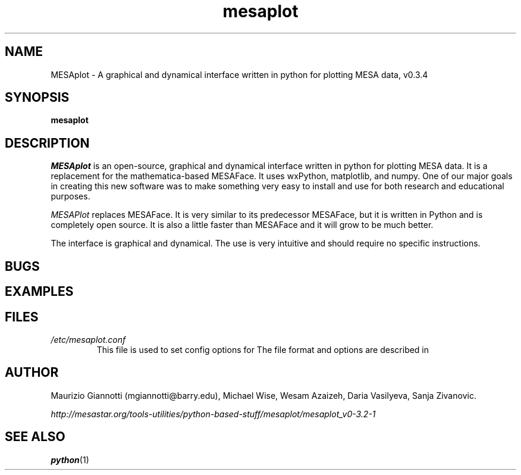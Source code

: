 .TH mesaplot 1 "10 June 2016" "version 0.3.4"
.SH NAME
MESAplot \- A graphical and dynamical interface written in python for plotting MESA data, v0.3.4

.SH SYNOPSIS
.B mesaplot
.SH DESCRIPTION
.I MESAplot
is an open-source, graphical and dynamical interface written in python for plotting MESA data. It is a replacement for the mathematica-based MESAFace. It uses wxPython, matplotlib, and numpy. One of our major goals in creating this new software was to make something very easy to install and use for both research and educational purposes. 

.I MESAPlot
replaces MESAFace. 
It is very similar to its predecessor MESAFace, but it is written in Python and is completely open source. 
It is also a little faster than MESAFace and it will grow to be much better.

The interface is graphical and dynamical. The use is very intuitive and should require no specific instructions.
.SH BUGS
.SH EXAMPLES
.SH FILES
.I /etc/mesaplot.conf
.RS
This file is used to set config options for
.XR mesaplot 1 .
The file format and options are described in
.XR mesaplot.conf 5 .
.RE
.SH AUTHOR
Maurizio Giannotti (mgiannotti@barry.edu), Michael Wise, Wesam Azaizeh, Daria Vasilyeva, Sanja Zivanovic.

.I "http://mesastar.org/tools-utilities/python-based-stuff/mesaplot/mesaplot_v0-3.2-1"
.SH SEE ALSO
.BR python (1)
